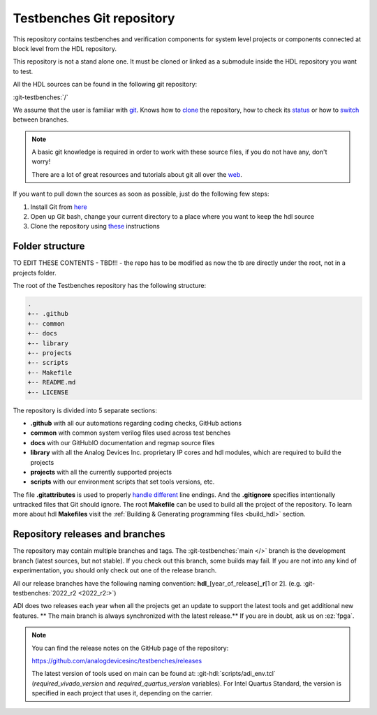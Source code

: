 .. _git_repository:

Testbenches Git repository
===============================================================================

This repository contains testbenches and verification components for system level
projects or components connected at block level from the HDL repository.

This repository is not a stand alone one. It must be cloned or linked as a
submodule inside the HDL repository you want to test.

All the HDL sources can be found in the following git repository:

:git-testbenches:`/`

We assume that the user is familiar with `git <https://git-scm.com/>`__.
Knows how to
`clone <https://git-scm.com/book/en/v2/Git-Basics-Getting-a-Git-Repository>`__
the repository, how to check its
`status <https://git-scm.com/docs/git-status>`__ or how to
`switch <https://git-scm.com/book/en/v2/Git-Branching-Basic-Branching-and-Merging>`__
between branches.

.. note::

   A basic git knowledge is required in order to work with these source files,
   if you do not have any, don't worry!

   There are a lot of great resources and tutorials about git all over the
   `web <http://lmgtfy.com/?q=git+tutorial>`__.

If you want to pull down the sources as soon as possible, just do the
following few steps:

#. Install Git from `here <https://git-scm.com/>`__
#. Open up Git bash, change your current directory to a place where you
   want to keep the hdl source
#. Clone the repository using
   `these <https://help.github.com/articles/cloning-a-repository/>`__
   instructions

Folder structure
-------------------------------------------------------------------------------

TO EDIT THESE CONTENTS - TBD!!! - the repo has to be modified as now the tb are
directly under the root, not in a projects folder.

The root of the Testbenches repository has the following structure:

.. code-block::

   .
   +-- .github
   +-- common
   +-- docs
   +-- library
   +-- projects
   +-- scripts
   +-- Makefile
   +-- README.md
   +-- LICENSE

The repository is divided into 5 separate sections:

-  **.github** with all our automations regarding coding checks, GitHub actions
-  **common** with common system verilog files used across test benches
-  **docs** with our GitHubIO documentation and regmap source files
-  **library** with all the Analog Devices Inc. proprietary IP cores and
   hdl modules, which are required to build the projects
-  **projects** with all the currently supported projects
-  **scripts** with our environment scripts that set tools versions, etc.

The file **.gitattributes** is used to properly `handle
different <https://help.github.com/articles/dealing-with-line-endings/>`__
line endings. And the **.gitignore** specifies intentionally untracked
files that Git should ignore. The root **Makefile** can be used to build
all the project of the repository. To learn more about hdl **Makefiles**
visit the :ref:`Building & Generating programming files <build_hdl>` section.

Repository releases and branches
-------------------------------------------------------------------------------

The repository may contain multiple branches and tags. The
:git-testbenches:`main </>` branch is the development branch (latest sources,
but not stable). If you check out this branch, some builds may fail. If you are
not into any kind of experimentation, you should only check out one of the
release branch.

All our release branches have the following naming convention:
**hdl\_**\ [year_of_release]\ **\_r**\ [1 or 2]. (e.g.
:git-testbenches:`2022_r2 <2022_r2:>`)

ADI does two releases each year when all the projects get an update to
support the latest tools and get additional new features. \*\* The
main branch is always synchronized with the latest release.*\* If you
are in doubt, ask us on :ez:`fpga`.

.. note::

   You can find the release notes on the GitHub page of the
   repository:

   https://github.com/analogdevicesinc/testbenches/releases

   The latest version of tools used on main can be found at:
   :git-hdl:`scripts/adi_env.tcl` (*required_vivado_version* and
   *required_quartus_version* variables). For Intel Quartus Standard, the version
   is specified in each project that uses it, depending on the carrier.
